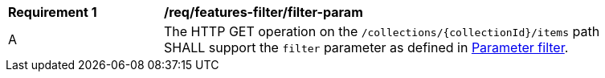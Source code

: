 [[req_record-filter_filter-param]]
[width="90%",cols="2,6a"]
|===
^|*Requirement {counter:req-id}* |*/req/features-filter/filter-param*
^|A |The HTTP GET operation on the `/collections/{collectionId}/items` path SHALL support the `filter` parameter as defined in https://docs.ogc.org/DRAFTS/19-079.html#filter-param[Parameter filter].
|===
